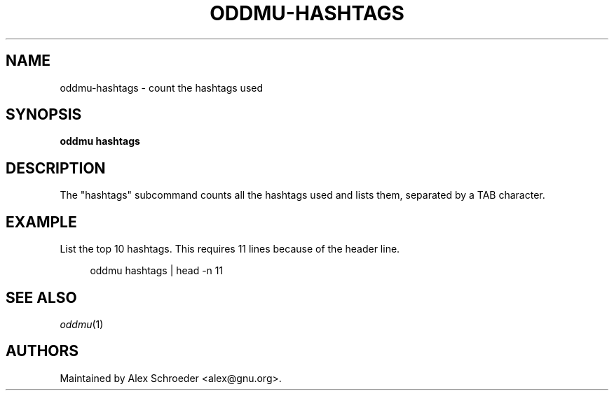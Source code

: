 .\" Generated by scdoc 1.11.3
.\" Complete documentation for this program is not available as a GNU info page
.ie \n(.g .ds Aq \(aq
.el       .ds Aq '
.nh
.ad l
.\" Begin generated content:
.TH "ODDMU-HASHTAGS" "1" "2024-08-16"
.PP
.SH NAME
.PP
oddmu-hashtags - count the hashtags used
.PP
.SH SYNOPSIS
.PP
\fBoddmu hashtags\fR
.PP
.SH DESCRIPTION
.PP
The "hashtags" subcommand counts all the hashtags used and lists them, separated
by a TAB character.\&
.PP
.SH EXAMPLE
.PP
List the top 10 hashtags.\& This requires 11 lines because of the header line.\&
.PP
.nf
.RS 4
oddmu hashtags | head -n 11
.fi
.RE
.PP
.SH SEE ALSO
.PP
\fIoddmu\fR(1)
.PP
.SH AUTHORS
.PP
Maintained by Alex Schroeder <alex@gnu.\&org>.\&
